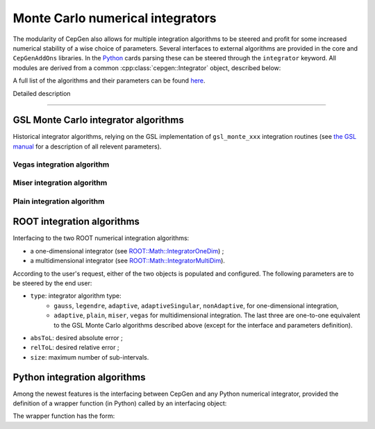 Monte Carlo numerical integrators
=================================

The modularity of CepGen also allows for multiple integration algorithms to be steered and profit for some increased numerical stability of a wise choice of parameters.
Several interfaces to external algorithms are provided in the core and ``CepGenAddOns`` libraries.
In the `Python </cards-python>`_ cards parsing these can be steered through the ``integrator`` keyword.
All modules are derived from a common :cpp:class:`cepgen::Integrator` object, described below:

A full list of the algorithms and their parameters can be found `here <raw-modules#integr>`_.

.. doxygenclass:: cepgen::Integrator
   :outline:

Detailed description

.. toggle::

   .. doxygenclass:: cepgen::Integrator
      :members:
      :no-link:

----

GSL Monte Carlo integrator algorithms
-------------------------------------

Historical integrator algorithms, relying on the GSL implementation of ``gsl_monte_xxx`` integration routines (see `the GSL manual <https://www.gnu.org/software/gsl/doc/html/montecarlo.html>`_ for a description of all relevent parameters).

.. versionadded:: 0.0.1
.. doxygenclass:: cepgen::GSLIntegrator
   :private-members:

Vegas integration algorithm
~~~~~~~~~~~~~~~~~~~~~~~~~~~

.. versionadded:: 0.0.1
.. doxygenclass:: cepgen::VegasIntegrator
   :private-members:

Miser integration algorithm
~~~~~~~~~~~~~~~~~~~~~~~~~~~

.. versionadded:: 0.0.1
.. doxygenclass:: cepgen::MISERIntegrator

Plain integration algorithm
~~~~~~~~~~~~~~~~~~~~~~~~~~~

.. versionadded:: 0.0.1
.. doxygenclass:: cepgen::PlainIntegrator
   :private-members:

ROOT integration algorithms
---------------------------

Interfacing to the two ROOT numerical integration algorithms:

- a one-dimensional integrator (see `ROOT::Math::IntegratorOneDim <https://root.cern.ch/doc/master/classROOT_1_1Math_1_1IntegratorOneDim.html>`_) ;
- a multidimensional integrator (see `ROOT::Math::IntegratorMultiDim <https://root.cern.ch/doc/master/classROOT_1_1Math_1_1IntegratorMultiDim.html>`_).

According to the user's request, either of the two objects is populated and configured. The following parameters are to be steered by the end user:

- ``type``: integrator algorithm type:
    - ``gauss``, ``legendre``, ``adaptive``, ``adaptiveSingular``, ``nonAdaptive``, for one-dimensional integration,
    - ``adaptive``, ``plain``, ``miser``, ``vegas`` for multidimensional integration. The last three are one-to-one equivalent to the GSL Monte Carlo algorithms described above (except for the interface and parameters definition).
- ``absToL``: desired absolute error ;
- ``relToL``: desired relative error ;
- ``size``: maximum number of sub-intervals.

.. versionadded:: 0.9.10
.. doxygenclass:: cepgen::ROOTIntegrator
   :private-members:

Python integration algorithms
-----------------------------

Among the newest features is the interfacing between CepGen and any Python numerical integrator, provided the definition of a wrapper function (in Python) called by an interfacing object:

.. versionadded:: 1.2.0
.. doxygenclass:: cepgen::PythonIntegrator
   :private-members:

The wrapper function has the form:

.. code-block::
   :caption: Example of a Python interfacing function for CepGen numerical integration.

   def integrate(f,  # CepGen function to integrate (a [](vector<double>) -> double function)
                 num_dim: int,  # number of dimensions to integrate
                 num_iter: int,  # number of iterations for integration (if used)
                 num_warmup: int,  # number of calls to perform for an integrator warmup (if any)
                 num_calls: int,  # number of function calls for each iteration
                 limits: list[tuple[float]]=[]  # list of (min, max) limits for each dimension
                 ):
       # definition of integration procedure
       # ...
       return (average, standard_deviation)

